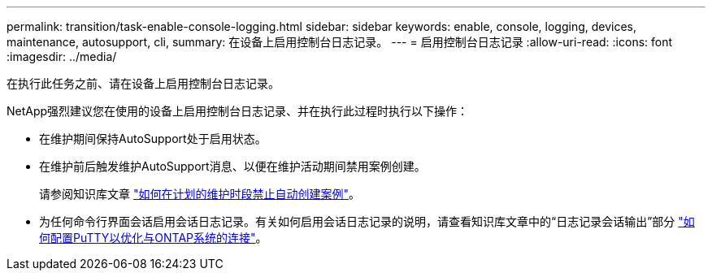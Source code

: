 ---
permalink: transition/task-enable-console-logging.html 
sidebar: sidebar 
keywords: enable, console, logging, devices, maintenance, autosupport, cli, 
summary: 在设备上启用控制台日志记录。 
---
= 启用控制台日志记录
:allow-uri-read: 
:icons: font
:imagesdir: ../media/


[role="lead"]
在执行此任务之前、请在设备上启用控制台日志记录。

NetApp强烈建议您在使用的设备上启用控制台日志记录、并在执行此过程时执行以下操作：

* 在维护期间保持AutoSupport处于启用状态。
* 在维护前后触发维护AutoSupport消息、以便在维护活动期间禁用案例创建。
+
请参阅知识库文章 link:https://kb.netapp.com/Support_Bulletins/Customer_Bulletins/SU92["如何在计划的维护时段禁止自动创建案例"^]。

* 为任何命令行界面会话启用会话日志记录。有关如何启用会话日志记录的说明，请查看知识库文章中的“日志记录会话输出”部分 link:https://kb.netapp.com/on-prem/ontap/Ontap_OS/OS-KBs/How_to_configure_PuTTY_for_optimal_connectivity_to_ONTAP_systems["如何配置PuTTY以优化与ONTAP系统的连接"^]。

